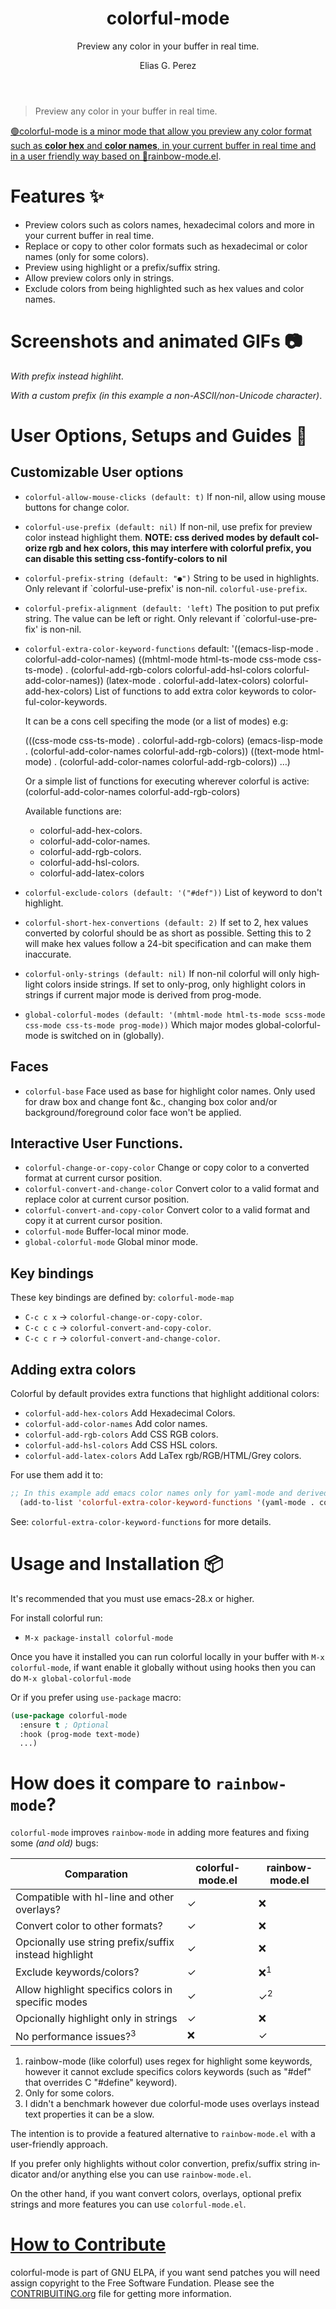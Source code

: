 #+title: colorful-mode
#+subtitle: Preview any color in your buffer in real time.
#+author: Elias G. Perez
#+language: en
#+export_file_name: colorful-mode.texi
#+texinfo_dir_category: Emacs misc features
#+texinfo_dir_title: colorful-mode: (colorful-mode).
#+texinfo_dir_desc: Preview color hexs in your buffer

[[./assets/colorful-mode-logo.svg]]

 #+BEGIN_QUOTE
 Preview any color in your buffer in real time.
 #+END_QUOTE

#+html: <a href="https://elpa.gnu.org/packages/colorful-mode.html"><img alt="GNU ELPA" src="https://elpa.gnu.org/packages/colorful-mode.svg"/></a>
#+html: <a href="https://jcs-emacs.github.io/jcs-elpa/"><img alt="JCS ELPA" src="https://raw.githubusercontent.com/jcs-emacs/badges/master/elpa/v/colorful-mode.svg">

#+html: <img src="https://raw.githubusercontent.com/DevelopmentCool2449/emacs-svg-badges/main/elisp_logo_warning.svg" align="right" width="10%">

🟢colorful-mode is a minor mode that allow you preview any color
format such as *color hex* and *color names*, in your current buffer
in real time and in a user friendly way based on 🌈[[https://elpa.gnu.org/packages/rainbow-mode.html][rainbow-mode.el]].

* Features ✨
- Preview colors such as colors names, hexadecimal colors and more
  in your current buffer in real time.
- Replace or copy to other color formats such as hexadecimal or color names (only for some colors).
- Preview using highlight or a prefix/suffix string.
- Allow preview colors only in strings.
- Exclude colors from being highlighted such as hex values and color names.

* Screenshots and animated GIFs 📷
[[./assets/gif1.gif]]
/With prefix instead highliht/.

[[./assets/gif2.gif]]
[[./assets/gif3.gif]]
[[./assets/screenshot1.png]]
[[./assets/screenshot2.png]]

[[./assets/screenshot3.png]]
/With a custom prefix (in this example a non-ASCII/non-Unicode character)/.

* User Options, Setups and Guides 📖
** Customizable User options
- =colorful-allow-mouse-clicks (default: t)= If non-nil, allow using mouse buttons
  for change color.
- =colorful-use-prefix (default: nil)= If non-nil, use prefix for preview color
  instead highlight them.
  *NOTE: css derived modes by default colorize rgb and hex colors, this may interfere with colorful prefix, you can disable this setting css-fontify-colors to nil*
- =colorful-prefix-string (default: "●")= String to be used in highlights.
  Only relevant if `colorful-use-prefix' is non-nil.
  =colorful-use-prefix=.
- =colorful-prefix-alignment (default: 'left)= The position to put prefix string.
  The value can be left or right.
  Only relevant if `colorful-use-prefix' is non-nil.
- =colorful-extra-color-keyword-functions=
  default:
  '((emacs-lisp-mode . colorful-add-color-names)
    ((mhtml-mode html-ts-mode css-mode css-ts-mode)
    . (colorful-add-rgb-colors colorful-add-hsl-colors colorful-add-color-names))
    (latex-mode . colorful-add-latex-colors)
    colorful-add-hex-colors)
  List of functions to add extra color keywords to colorful-color-keywords.

  It can be a cons cell specifing the mode (or a list of modes)
  e.g:

  (((css-mode css-ts-mode) . colorful-add-rgb-colors)
    (emacs-lisp-mode . (colorful-add-color-names
                        colorful-add-rgb-colors))
    ((text-mode html-mode) . (colorful-add-color-names
                              colorful-add-rgb-colors))
    ...)

  Or a simple list of functions for executing wherever colorful is active:
  (colorful-add-color-names
    colorful-add-rgb-colors)

  Available functions are:
   + colorful-add-hex-colors.
   + colorful-add-color-names.
   + colorful-add-rgb-colors.
   + colorful-add-hsl-colors.
   + colorful-add-latex-colors

- =colorful-exclude-colors (default: '("#def"))= List of keyword to don't highlight.
- =colorful-short-hex-convertions (default: 2)= If set to 2, hex values converted by colorful should be as short as possible.
  Setting this to 2 will make hex values follow a 24-bit specification
  and can make them inaccurate.
- =colorful-only-strings (default: nil)= If non-nil colorful will only highlight colors inside strings.
  If set to only-prog, only highlight colors in strings if current major mode is derived from prog-mode.
- =global-colorful-modes (default: '(mhtml-mode html-ts-mode scss-mode css-mode css-ts-mode prog-mode))= Which major modes global-colorful-mode is switched on in (globally).

** Faces
- =colorful-base= Face used as base for highlight color names.
  Only used for draw box and change font &c., changing box color and/or
  background/foreground color face won't be applied.

** Interactive User Functions.
- =colorful-change-or-copy-color= Change or copy color to a converted
  format at current cursor position.
- =colorful-convert-and-change-color= Convert color to a valid format
  and replace color at current cursor position.
- =colorful-convert-and-copy-color= Convert color to a valid format
  and copy it at current cursor position.
- =colorful-mode= Buffer-local minor mode.
- =global-colorful-mode= Global minor mode.

** Key bindings
These key bindings are defined by: =colorful-mode-map=
- =C-c c x= → =colorful-change-or-copy-color=.
- =C-c c c= → =colorful-convert-and-copy-color=.
- =C-c c r= → =colorful-convert-and-change-color=.

** Adding extra colors
Colorful by default provides extra functions that highlight additional
colors:

- =colorful-add-hex-colors= Add Hexadecimal Colors.
- =colorful-add-color-names= Add color names.
- =colorful-add-rgb-colors= Add CSS RGB colors.
- =colorful-add-hsl-colors= Add CSS HSL colors.
- =colorful-add-latex-colors= Add LaTex rgb/RGB/HTML/Grey colors.

For use them add it to:
#+begin_src emacs-lisp
;; In this example add emacs color names only for yaml-mode and derived.
  (add-to-list 'colorful-extra-color-keyword-functions '(yaml-mode . colorful-add-color-names))
#+end_src

See: =colorful-extra-color-keyword-functions= for more details.

* Usage and Installation 📦
It's recommended that you must use emacs-28.x or higher.

For install colorful run:
- =M-x package-install colorful-mode=

Once you have it installed you can run colorful locally in your buffer
with =M-x colorful-mode=, if want enable it globally without using
hooks then you can do =M-x global-colorful-mode=

Or if you prefer using =use-package= macro:
#+begin_src emacs-lisp
  (use-package colorful-mode
    :ensure t ; Optional
    :hook (prog-mode text-mode)
    ...)

#+end_src

* How does it compare to =rainbow-mode=?
=colorful-mode= improves =rainbow-mode= in adding more features
and fixing some /(and old)/ bugs:

| Comparation                                           | colorful-mode.el | rainbow-mode.el |
|-------------------------------------------------------+------------------+-----------------|
| Compatible with hl-line and other overlays?           | ✓                | ❌              |
| Convert color to other formats?                       | ✓                | ❌              |
| Opcionally use string prefix/suffix instead highlight | ✓                | ❌              |
| Exclude keywords/colors?                              | ✓                | ❌^{1}          |
| Allow highlight specifics colors in specific modes    | ✓                | ✓^{2}           |
| Opcionally highlight only in strings                  | ✓                | ❌              |
| No performance issues?^{3}                            | ❌               | ✓               |

1. rainbow-mode (like colorful) uses regex for highlight some
   keywords, however it cannot exclude specifics colors keywords
   (such as "#def" that overrides C "#define" keyword).
2. Only for some colors.
3. I didn't a benchmark however due colorful-mode uses overlays
   instead text properties it can be a slow.

The intention is to provide a featured alternative to
=rainbow-mode.el= with a user-friendly approach.

If you prefer only highlights without color convertion, prefix/suffix
string indicator and/or anything else you can use =rainbow-mode.el=.

On the other hand, if you want convert colors, overlays, optional
prefix strings and more features you can use =colorful-mode.el=.
* [[./CONTRIBUITING.org][How to Contribute]]
colorful-mode is part of GNU ELPA, if you want send patches you will
need assign copyright to the Free Software Fundation.
Please see the [[./CONTRIBUITING.org][CONTRIBUITING.org]] file for getting more information.

#+html: <img src="https://raw.githubusercontent.com/DevelopmentCool2449/emacs-svg-badges/main/powered_by_emacs.svg" align="left" width="10%" alt="Powered by GNU Emacs">
#+html: <img src="https://raw.githubusercontent.com/DevelopmentCool2449/emacs-svg-badges/main/powered_by_org_mode.svg" align="right" width="10%" alt="Powered by Org Mode">
